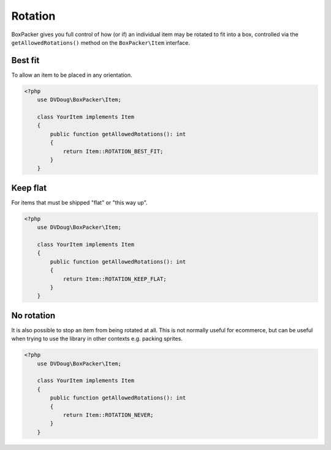 Rotation
========

BoxPacker gives you full control of how (or if) an individual item may be rotated to fit into a box, controlled via the
``getAllowedRotations()`` method on the ``BoxPacker\Item`` interface.


Best fit
--------

To allow an item to be placed in any orientation.

.. code-block:: php

    <?php
        use DVDoug\BoxPacker\Item;

        class YourItem implements Item
        {
            public function getAllowedRotations(): int
            {
                return Item::ROTATION_BEST_FIT;
            }
        }

Keep flat
---------

For items that must be shipped "flat" or "this way up".

.. code-block:: php

    <?php
        use DVDoug\BoxPacker\Item;

        class YourItem implements Item
        {
            public function getAllowedRotations(): int
            {
                return Item::ROTATION_KEEP_FLAT;
            }
        }

No rotation
-----------

It is also possible to stop an item from being rotated at all. This is not normally useful for ecommerce, but can be
useful when trying to use the library in other contexts e.g. packing sprites.

.. code-block:: php

    <?php
        use DVDoug\BoxPacker\Item;

        class YourItem implements Item
        {
            public function getAllowedRotations(): int
            {
                return Item::ROTATION_NEVER;
            }
        }
